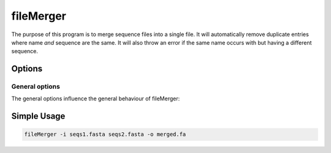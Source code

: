 .. _fileMerger:

**************
fileMerger
**************

The purpose of this program is to merge sequence files into a single file. It will automatically remove duplicate entries where name *and* sequence are the same. It will also throw an error if the same name occurs with 
but having a different sequence.


.. image:: ../images/fileMerger.png
  :width: 100%
  :alt: Graphical representation of the program



=======
Options
=======


General options
---------------

The general options influence the general behaviour of fileMerger:

.. program:: fileMerger

.. option:: -h, --help

    Prints a simple help message with a small description of all the available options.

.. option:: -i, --in <FILES>

    A list of sequence files that will be concatenated.
    
.. option:: -d, --directory <DIRECTORY>
    
    A directory containing the sequence files. Only files with a specified ending (see :option:`--ending`) will be used.

.. option:: -e <STRING>, --ending <STRING>
    
   The file ending to use together with the :option:`--directory` option. (*default: .fa*)

.. option:: -o <FILE>, --out <FILE>

    The output file. In this file all sequences will be saved in FASTA format.

.. option:: -r --rename

    In case a sequence exists with same name but different sequence, a new uniq name will be given

   
============
Simple Usage
============

.. code-block:: bash

    fileMerger -i seqs1.fasta seqs2.fasta -o merged.fa


